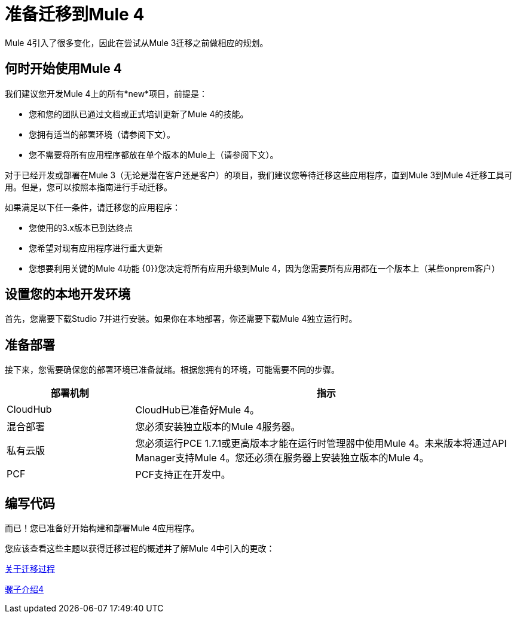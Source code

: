 //联系人/中小企业：Esteban Wasinger，Ana Felisatti，Mariano Gonzalez
= 准备迁移到Mule 4

Mule 4引入了很多变化，因此在尝试从Mule 3迁移之前做相应的规划。

[[when_to_start]]
== 何时开始使用Mule 4

我们建议您开发Mule 4上的所有*new*项目，前提是：

* 您和您的团队已通过文档或正式培训更新了Mule 4的技能。
* 您拥有适当的部署环境（请参阅下文）。
* 您不需要将所有应用程序都放在单个版本的Mule上（请参阅下文）。

对于已经开发或部署在Mule 3（无论是潜在客户还是客户）的项目，我们建议您等待迁移这些应用程序，直到Mule 3到Mule 4迁移工具可用。但是，您可以按照本指南进行手动迁移。

如果满足以下任一条件，请迁移您的应用程序：

* 您使用的3.x版本已到达终点
* 您希望对现有应用程序进行重大更新
* 您想要利用关键的Mule 4功能
{0}}您决定将所有应用升级到Mule 4，因为您需要所有应用都在一个版本上（某些onprem客户）

[[prepare_dev_environ]]
== 设置您的本地开发环境

首先，您需要下载Studio 7并进行安装。如果你在本地部署，你还需要下载Mule 4独立运行时。
// TODO链接到页面

[[prepare_to_deploy]]
== 准备部署
接下来，您需要确保您的部署环境已准备就绪。根据您拥有的环境，可能需要不同的步骤。

[%header,cols="1,3"]
|===
|部署机制 | 指示

| CloudHub
| CloudHub已准备好Mule 4。

|混合部署
|您必须安装独立版本的Mule 4服务器。

|私有云版
|您必须运行PCE 1.7.1或更高版本才能在运行时管理器中使用Mule 4。未来版本将通过API Manager支持Mule 4。您还必须在服务器上安装独立版本的Mule 4。

| PCF
| PCF支持正在开发中。
|===

// TODO链接到关于安装独立Mule 4的说明

[[write_code]]
== 编写代码

而已！您已准备好开始构建和部署Mule 4应用程序。

您应该查看这些主题以获得迁移过程的概述并了解Mule 4中引入的更改：

link:migration-process[关于迁移过程]

link:intro-overview[骡子介绍4]
